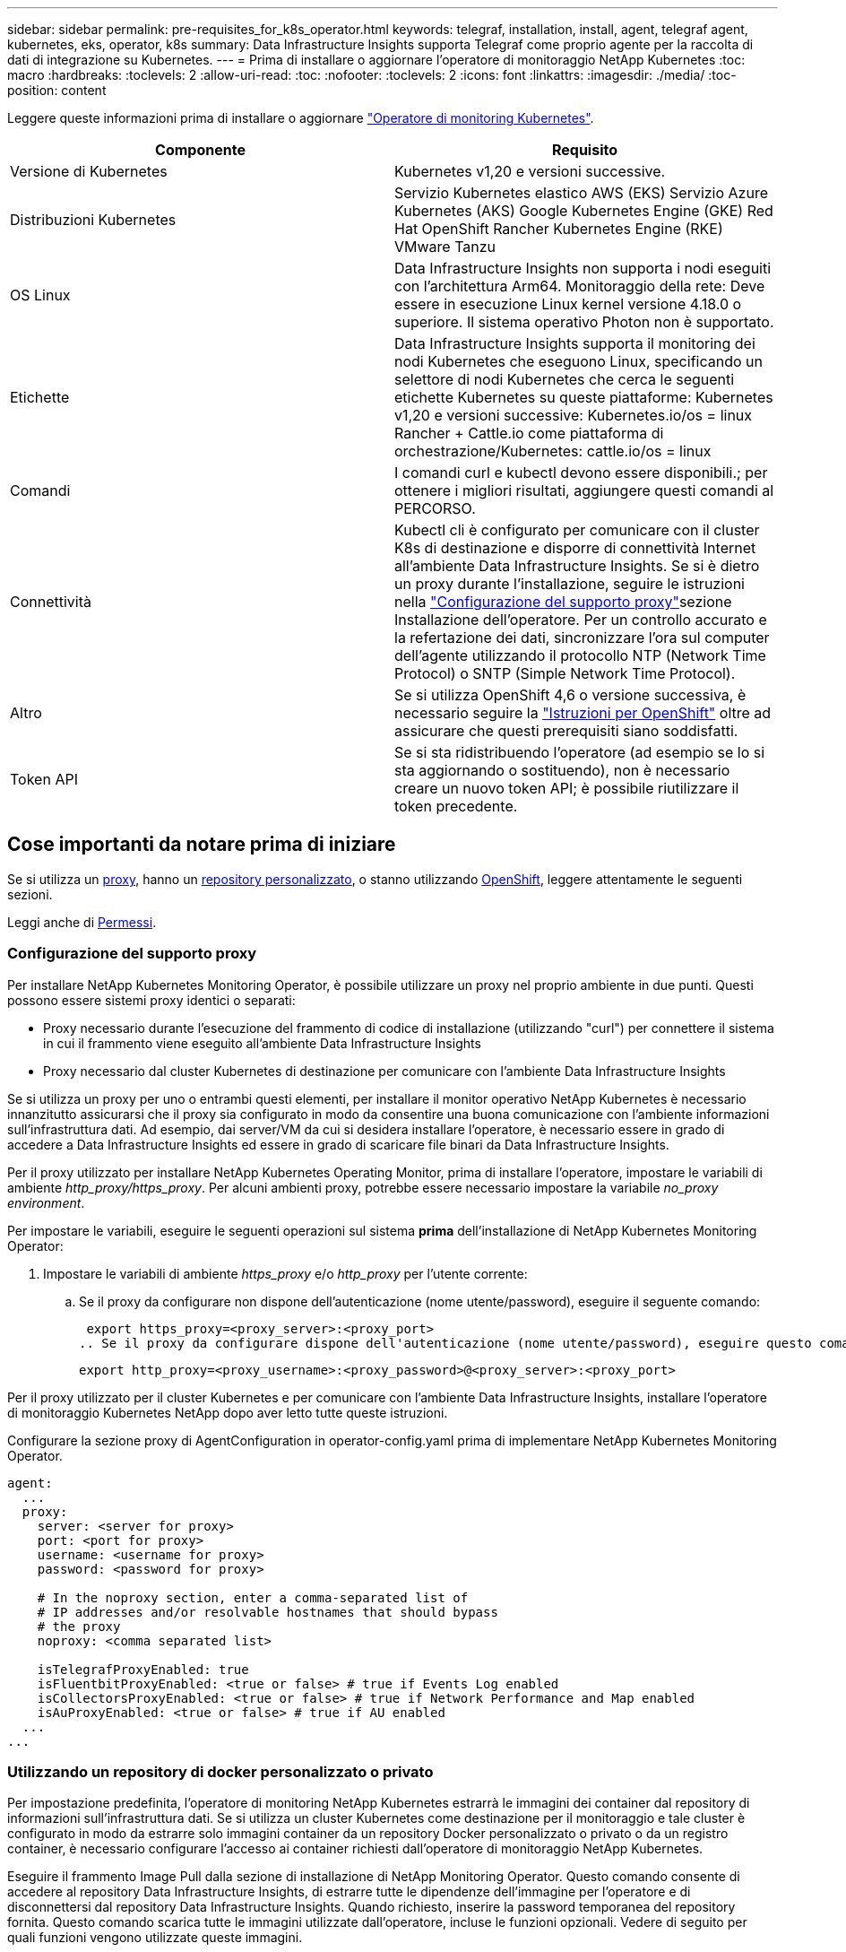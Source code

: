 ---
sidebar: sidebar 
permalink: pre-requisites_for_k8s_operator.html 
keywords: telegraf, installation, install, agent, telegraf agent, kubernetes, eks, operator, k8s 
summary: Data Infrastructure Insights supporta Telegraf come proprio agente per la raccolta di dati di integrazione su Kubernetes. 
---
= Prima di installare o aggiornare l'operatore di monitoraggio NetApp Kubernetes
:toc: macro
:hardbreaks:
:toclevels: 2
:allow-uri-read: 
:toc: 
:nofooter: 
:toclevels: 2
:icons: font
:linkattrs: 
:imagesdir: ./media/
:toc-position: content


[role="lead"]
Leggere queste informazioni prima di installare o aggiornare link:task_config_telegraf_agent_k8s.html["Operatore di monitoring Kubernetes"].

|===
| Componente | Requisito 


| Versione di Kubernetes | Kubernetes v1,20 e versioni successive. 


| Distribuzioni Kubernetes | Servizio Kubernetes elastico AWS (EKS)
Servizio Azure Kubernetes (AKS)
Google Kubernetes Engine (GKE)
Red Hat OpenShift
Rancher Kubernetes Engine (RKE)
VMware Tanzu 


| OS Linux | Data Infrastructure Insights non supporta i nodi eseguiti con l'architettura Arm64. Monitoraggio della rete: Deve essere in esecuzione Linux kernel versione 4.18.0 o superiore. Il sistema operativo Photon non è supportato. 


| Etichette | Data Infrastructure Insights supporta il monitoring dei nodi Kubernetes che eseguono Linux, specificando un selettore di nodi Kubernetes che cerca le seguenti etichette Kubernetes su queste piattaforme: Kubernetes v1,20 e versioni successive: Kubernetes.io/os = linux Rancher + Cattle.io come piattaforma di orchestrazione/Kubernetes: cattle.io/os = linux 


| Comandi | I comandi curl e kubectl devono essere disponibili.; per ottenere i migliori risultati, aggiungere questi comandi al PERCORSO. 


| Connettività | Kubectl cli è configurato per comunicare con il cluster K8s di destinazione e disporre di connettività Internet all'ambiente Data Infrastructure Insights. Se si è dietro un proxy durante l'installazione, seguire le istruzioni nella link:task_config_telegraf_agent_k8s.html#configuring-proxy-support["Configurazione del supporto proxy"]sezione Installazione dell'operatore. Per un controllo accurato e la refertazione dei dati, sincronizzare l'ora sul computer dell'agente utilizzando il protocollo NTP (Network Time Protocol) o SNTP (Simple Network Time Protocol). 


| Altro | Se si utilizza OpenShift 4,6 o versione successiva, è necessario seguire la link:task_config_telegraf_agent_k8s.html#openshift-instructions["Istruzioni per OpenShift"] oltre ad assicurare che questi prerequisiti siano soddisfatti. 


| Token API | Se si sta ridistribuendo l'operatore (ad esempio se lo si sta aggiornando o sostituendo), non è necessario creare un nuovo token API; è possibile riutilizzare il token precedente. 
|===


== Cose importanti da notare prima di iniziare

Se si utilizza un <<configuring-proxy-support,proxy>>, hanno un <<using-a-custom-or-private-docker-repository,repository personalizzato>>, o stanno utilizzando <<openshift-instructions,OpenShift>>, leggere attentamente le seguenti sezioni.

Leggi anche di <<permessi,Permessi>>.



=== Configurazione del supporto proxy

Per installare NetApp Kubernetes Monitoring Operator, è possibile utilizzare un proxy nel proprio ambiente in due punti. Questi possono essere sistemi proxy identici o separati:

* Proxy necessario durante l'esecuzione del frammento di codice di installazione (utilizzando "curl") per connettere il sistema in cui il frammento viene eseguito all'ambiente Data Infrastructure Insights
* Proxy necessario dal cluster Kubernetes di destinazione per comunicare con l'ambiente Data Infrastructure Insights


Se si utilizza un proxy per uno o entrambi questi elementi, per installare il monitor operativo NetApp Kubernetes è necessario innanzitutto assicurarsi che il proxy sia configurato in modo da consentire una buona comunicazione con l'ambiente informazioni sull'infrastruttura dati. Ad esempio, dai server/VM da cui si desidera installare l'operatore, è necessario essere in grado di accedere a Data Infrastructure Insights ed essere in grado di scaricare file binari da Data Infrastructure Insights.

Per il proxy utilizzato per installare NetApp Kubernetes Operating Monitor, prima di installare l'operatore, impostare le variabili di ambiente _http_proxy/https_proxy_. Per alcuni ambienti proxy, potrebbe essere necessario impostare la variabile _no_proxy environment_.

Per impostare le variabili, eseguire le seguenti operazioni sul sistema *prima* dell'installazione di NetApp Kubernetes Monitoring Operator:

. Impostare le variabili di ambiente _https_proxy_ e/o _http_proxy_ per l'utente corrente:
+
.. Se il proxy da configurare non dispone dell'autenticazione (nome utente/password), eseguire il seguente comando:
+
 export https_proxy=<proxy_server>:<proxy_port>
.. Se il proxy da configurare dispone dell'autenticazione (nome utente/password), eseguire questo comando:
+
 export http_proxy=<proxy_username>:<proxy_password>@<proxy_server>:<proxy_port>




Per il proxy utilizzato per il cluster Kubernetes e per comunicare con l'ambiente Data Infrastructure Insights, installare l'operatore di monitoraggio Kubernetes NetApp dopo aver letto tutte queste istruzioni.

Configurare la sezione proxy di AgentConfiguration in operator-config.yaml prima di implementare NetApp Kubernetes Monitoring Operator.

[listing]
----
agent:
  ...
  proxy:
    server: <server for proxy>
    port: <port for proxy>
    username: <username for proxy>
    password: <password for proxy>

    # In the noproxy section, enter a comma-separated list of
    # IP addresses and/or resolvable hostnames that should bypass
    # the proxy
    noproxy: <comma separated list>

    isTelegrafProxyEnabled: true
    isFluentbitProxyEnabled: <true or false> # true if Events Log enabled
    isCollectorsProxyEnabled: <true or false> # true if Network Performance and Map enabled
    isAuProxyEnabled: <true or false> # true if AU enabled
  ...
...
----


=== Utilizzando un repository di docker personalizzato o privato

Per impostazione predefinita, l'operatore di monitoring NetApp Kubernetes estrarrà le immagini dei container dal repository di informazioni sull'infrastruttura dati. Se si utilizza un cluster Kubernetes come destinazione per il monitoraggio e tale cluster è configurato in modo da estrarre solo immagini container da un repository Docker personalizzato o privato o da un registro container, è necessario configurare l'accesso ai container richiesti dall'operatore di monitoraggio NetApp Kubernetes.

Eseguire il frammento Image Pull dalla sezione di installazione di NetApp Monitoring Operator. Questo comando consente di accedere al repository Data Infrastructure Insights, di estrarre tutte le dipendenze dell'immagine per l'operatore e di disconnettersi dal repository Data Infrastructure Insights. Quando richiesto, inserire la password temporanea del repository fornita. Questo comando scarica tutte le immagini utilizzate dall'operatore, incluse le funzioni opzionali. Vedere di seguito per quali funzioni vengono utilizzate queste immagini.

Funzionalità principale dell'operatore e monitoraggio Kubernetes

* monitoraggio netapp
* kube-rbac-proxy
* kube-state-metrics
* telefono
* distroless-root-user


Registro eventi

* fluente
* kubernetes-event-exportent


Mappa e performance di rete

* ci-net-osservatore


Trasferire l'immagine del gestore nel repository del supporto privato/locale/aziendale in base alle policy aziendali. Verificare che i tag delle immagini e i percorsi delle directory per queste immagini nel repository siano coerenti con quelli nel repository Data Infrastructure Insights.

Modificare l'implementazione dell'operatore di monitoraggio in operator-deployment.yaml e modificare tutti i riferimenti alle immagini per utilizzare il repository Docker privato.

....
image: <docker repo of the enterprise/corp docker repo>/kube-rbac-proxy:<kube-rbac-proxy version>
image: <docker repo of the enterprise/corp docker repo>/netapp-monitoring:<version>
....
Modificare la configurazione dell'agente in operator-config.yaml in modo che rifletta la nuova posizione del responsabile del docker. Crea un nuovo imagePullSecret per il tuo repository privato; per ulteriori dettagli, consulta _https://kubernetes.io/docs/tasks/configure-pod-container/pull-image-private-registry/_

[listing]
----
agent:
  ...
  # An optional docker registry where you want docker images to be pulled from as compared to CI's docker registry
  # Please see documentation for link:task_config_telegraf_agent_k8s.html#using-a-custom-or-private-docker-repository[using a custom or private docker repository].
  dockerRepo: your.docker.repo/long/path/to/test
  # Optional: A docker image pull secret that maybe needed for your private docker registry
  dockerImagePullSecret: docker-secret-name
----


=== Istruzioni per OpenShift

Se si utilizza OpenShift 4.6 o versione successiva, è necessario modificare la configurazione dell'agente in _operator-config.yaml_ per attivare l'impostazione _runPrivileged_:

....
# Set runPrivileged to true SELinux is enabled on your kubernetes nodes
runPrivileged: true
....
OpenShift potrebbe implementare un ulteriore livello di sicurezza che potrebbe bloccare l'accesso ad alcuni componenti di Kubernetes.



=== Permessi

Se il cluster che si sta monitorando contiene risorse personalizzate che non hanno un ClusterRole che link:https://kubernetes.io/docs/reference/access-authn-authz/rbac/#aggregated-clusterroles["aggregati da visualizzare"], Sarà necessario concedere manualmente all'operatore l'accesso a queste risorse per monitorarle con i registri eventi.

. Modificare _operator-additional-permissions.yaml_ prima dell'installazione o dopo l'installazione modificare la risorsa _ClusterRole/<namespace>-additional-permissions_
. Creare una nuova regola per gli apartGroup e le risorse desiderati con i verbi ["Get", "Watch", "list"]. Vedere \https://kubernetes.io/docs/reference/access-authn-authz/rbac/
. Applicare le modifiche al cluster

